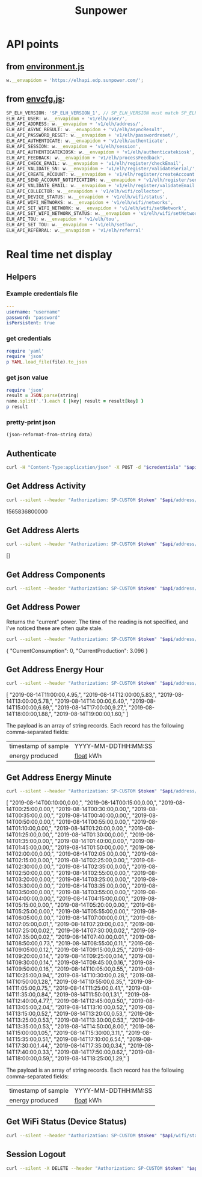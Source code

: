 #+TITLE: Sunpower
#+DESCRIPTION: Unofficial tests of apparent Sunpower API

[[https://codeclimate.com/github/jeffkowalski/sunpower/badges/gpa.svg]]

* API points
** from [[https://monitor.us.sunpower.com/v08122019100840/environment.js][environment.js]]
#+BEGIN_SRC javascript
w.__envapidom = 'https://elhapi.edp.sunpower.com/';
#+END_SRC

** from [[https://monitor.us.sunpower.com/v08122019100840/envcfg.js][envcfg.js]]:
#+BEGIN_SRC javascript
SP_ELH_VERSION: 'SP_ELH_VERSION_1', // SP_ELH_VERSION must match SP_ELH_VERSION lambda variable in ElhApi cloudformation
ELH_API_USER: w.__envapidom + 'v1/elh/user/',
ELH_API_ADDRESS: w.__envapidom + 'v1/elh/address/',
ELH_API_ASYNC_RESULT: w.__envapidom + 'v1/elh/asyncResult',
ELH_API_PASSWORD_RESET: w.__envapidom + 'v1/elh/passwordreset/',
ELH_API_AUTHENTICATE: w.__envapidom + 'v1/elh/authenticate',
ELH_API_SESSION: w.__envapidom + 'v1/elh/session',
ELH_API_AUTHENTICATEKIOSK: w.__envapidom + 'v1/elh/authenticatekiosk',
ELH_API_FEEDBACK: w.__envapidom + 'v1/elh/processFeedback',
ELH_API_CHECK_EMAIL: w.__envapidom + 'v1/elh/register/checkEmail',
ELP_API_VALIDATE_SN: w.__envapidom + 'v1/elh/register/validateSerial/',
ELH_API_CREATE_ACCOUNT: w.__envapidom + 'v1/elh/register/createAccount',
ELH_API_SEND_ACCOUNT_NOTIFICATION: w.__envapidom + 'v1/elh/register/sendAccountNotification',
ELH_API_VALIDATE_EMAIL: w.__envapidom + 'v1/elh/register/validateEmail',
ELH_API_COLLECTOR: w.__envapidom + 'v1/elh/wifi/collector',
ELH_API_DEVICE_STATUS: w.__envapidom + 'v1/elh/wifi/status',
ELH_API_WIFI_NETWORKS: w.__envapidom + 'v1/elh/wifi/networks',
ELH_API_SET_WIFI_NETWORK: w.__envapidom + 'v1/elh/wifi/setNetwork',
ELH_API_SET_WIFI_NETWORK_STATUS: w.__envapidom + 'v1/elh/wifi/setNetwork/status',
ELH_API_TOU: w.__envapidom + 'v1/elh/tou',
ELH_API_SET_TOU: w.__envapidom + 'v1/elh/setTou',
ELH_API_REFERRAL: w.__envapidom + 'v1/elh/referral'
#+END_SRC

* Real time net display
** Helpers
*** Example credentials file
#+BEGIN_SRC yaml
---
username: "username"
password: "password"
isPersistent: true
#+END_SRC

*** get credentials
#+NAME: get-credentials
#+BEGIN_SRC ruby :results raw silent :var file="/home/jeff/.credentials/sunpower.yaml"
require 'yaml'
require 'json'
p YAML.load_file(file).to_json
#+END_SRC

*** get json value
#+NAME: get-json-value
#+BEGIN_SRC ruby :results raw silent :var string="" :var name=""
require 'json'
result = JSON.parse(string)
name.split('.').each { |key| result = result[key] }
p result
#+END_SRC

*** pretty-print json
#+NAME: jq
#+BEGIN_SRC emacs-lisp :var data=""
(json-reformat-from-string data)
#+END_SRC

** Authenticate
#+NAME: Authenticate
#+BEGIN_SRC bash  :results raw replace drawer :var credentials=get-credentials(file="/home/jeff/.credentials/sunpower.yaml") :var api="https://elhapi.edp.sunpower.com/v1/elh"
curl -H "Content-Type:application/json" -X POST -d "$credentials" "$api/authenticate"
#+END_SRC

#+RESULTS: Authenticate

** Get Address Activity
#+NAME: AddressActivity
#+BEGIN_SRC sh :results raw replace drawer :var token=get-json-value(string=Authenticate,name="tokenID") :var address=get-json-value(string=Authenticate,name="addressId") :var api="https://elhapi.edp.sunpower.com/v1/elh" :post jq(data=*this*)
curl --silent --header "Authorization: SP-CUSTOM $token" "$api/address/$address/activity?async=false"
#+END_SRC

#+RESULTS: AddressActivity
:results:
1565836800000
:end:

** Get Address Alerts
#+NAME: Alerts
#+BEGIN_SRC sh :results raw replace drawer :var token=get-json-value(string=Authenticate,name="tokenID") :var address=get-json-value(string=Authenticate,name="addressId") :var api="https://elhapi.edp.sunpower.com/v1/elh" :post jq(data=*this*)
curl --silent --header "Authorization: SP-CUSTOM $token" "$api/address/$address/alerts?async=false"
#+END_SRC

#+RESULTS: Alerts
:results:
[]
:end:

** Get Address Components
#+NAME: Components
#+BEGIN_SRC sh :results raw replace drawer :var token=get-json-value(string=Authenticate,name="tokenID") :var address=get-json-value(string=Authenticate,name="addressId") :var api="https://elhapi.edp.sunpower.com/v1/elh" :post jq(data=*this*)
curl --silent --header "Authorization: SP-CUSTOM $token" "$api/address/$address/components"
#+END_SRC

#+RESULTS: Components

** Get Address Power
Returns the "current" power.  The time of the reading is not specified, and I've noticed these are often quite stale.

#+NAME: AddressPower
#+BEGIN_SRC sh :results raw replace drawer :var token=get-json-value(string=Authenticate,name="tokenID") :var address=get-json-value(string=Authenticate,name="addressId") :var api="https://elhapi.edp.sunpower.com/v1/elh" :post jq(data=*this*)
curl --silent --header "Authorization: SP-CUSTOM $token" "$api/address/$address/power?async=false"
#+END_SRC

#+RESULTS: AddressPower
:results:
{
    "CurrentConsumption": 0,
    "CurrentProduction": 3.096
}
:end:

** Get Address Energy Hour
#+NAME: AddressEnergyHour
#+BEGIN_SRC sh :results raw replace drawer :var token=get-json-value(string=Authenticate,name="tokenID") :var address=get-json-value(string=Authenticate,name="addressId") :var api="https://elhapi.edp.sunpower.com/v1/elh" :post jq(data=*this*)
curl --silent --header "Authorization: SP-CUSTOM $token" "$api/address/$address/energy/hour?async=false&startepm=1565805600000"
#+END_SRC

#+RESULTS: AddressEnergyHour
:results:
[
    "2019-08-14T11:00:00,4.95,",
    "2019-08-14T12:00:00,5.83,",
    "2019-08-14T13:00:00,5.78,",
    "2019-08-14T14:00:00,6.40,",
    "2019-08-14T15:00:00,6.69,",
    "2019-08-14T17:00:00,9.27,",
    "2019-08-14T18:00:00,1.88,",
    "2019-08-14T19:00:00,1.60,"
]
:end:


The payload is an array of string records.
Each record has the following comma-separated fields:
| timestamp of sample | YYYY-MM-DDTHH:MM:SS |
| energy produced     | _float_ kWh         |

** Get Address Energy Minute
#+NAME: AddressEnergyMinute
#+BEGIN_SRC sh :results raw replace drawer :var token=get-json-value(string=Authenticate,name="tokenID") :var address=get-json-value(string=Authenticate,name="addressId") :var api="https://elhapi.edp.sunpower.com/v1/elh" :post jq(data=*this*)
curl --silent --header "Authorization: SP-CUSTOM $token" "$api/address/$address/energy/minute?endepm=1565827200000&startepm=1565740800000"
#+END_SRC

#+RESULTS: AddressEnergyMinute
:results:
[
    "2019-08-14T00:10:00,0.00,",
    "2019-08-14T00:15:00,0.00,",
    "2019-08-14T00:25:00,0.00,",
    "2019-08-14T00:30:00,0.00,",
    "2019-08-14T00:35:00,0.00,",
    "2019-08-14T00:40:00,0.00,",
    "2019-08-14T00:50:00,0.00,",
    "2019-08-14T00:55:00,0.00,",
    "2019-08-14T01:10:00,0.00,",
    "2019-08-14T01:20:00,0.00,",
    "2019-08-14T01:25:00,0.00,",
    "2019-08-14T01:30:00,0.00,",
    "2019-08-14T01:35:00,0.00,",
    "2019-08-14T01:40:00,0.00,",
    "2019-08-14T01:45:00,0.00,",
    "2019-08-14T01:50:00,0.00,",
    "2019-08-14T02:00:00,0.00,",
    "2019-08-14T02:05:00,0.00,",
    "2019-08-14T02:15:00,0.00,",
    "2019-08-14T02:25:00,0.00,",
    "2019-08-14T02:30:00,0.00,",
    "2019-08-14T02:35:00,0.00,",
    "2019-08-14T02:50:00,0.00,",
    "2019-08-14T02:55:00,0.00,",
    "2019-08-14T03:20:00,0.00,",
    "2019-08-14T03:25:00,0.00,",
    "2019-08-14T03:30:00,0.00,",
    "2019-08-14T03:35:00,0.00,",
    "2019-08-14T03:50:00,0.00,",
    "2019-08-14T03:55:00,0.00,",
    "2019-08-14T04:00:00,0.00,",
    "2019-08-14T04:15:00,0.00,",
    "2019-08-14T05:15:00,0.00,",
    "2019-08-14T05:20:00,0.00,",
    "2019-08-14T05:25:00,0.00,",
    "2019-08-14T05:55:00,0.00,",
    "2019-08-14T06:05:00,0.00,",
    "2019-08-14T07:00:00,0.01,",
    "2019-08-14T07:05:00,0.01,",
    "2019-08-14T07:20:00,0.03,",
    "2019-08-14T07:25:00,0.02,",
    "2019-08-14T07:30:00,0.02,",
    "2019-08-14T07:35:00,0.02,",
    "2019-08-14T07:40:00,0.01,",
    "2019-08-14T08:50:00,0.73,",
    "2019-08-14T08:55:00,0.11,",
    "2019-08-14T09:05:00,0.12,",
    "2019-08-14T09:15:00,0.25,",
    "2019-08-14T09:20:00,0.14,",
    "2019-08-14T09:25:00,0.14,",
    "2019-08-14T09:30:00,0.14,",
    "2019-08-14T09:45:00,0.16,",
    "2019-08-14T09:50:00,0.16,",
    "2019-08-14T10:05:00,0.55,",
    "2019-08-14T10:25:00,0.94,",
    "2019-08-14T10:30:00,0.28,",
    "2019-08-14T10:50:00,1.28,",
    "2019-08-14T10:55:00,0.35,",
    "2019-08-14T11:05:00,0.75,",
    "2019-08-14T11:25:00,0.41,",
    "2019-08-14T11:35:00,0.84,",
    "2019-08-14T11:50:00,1.31,",
    "2019-08-14T12:40:00,4.77,",
    "2019-08-14T12:45:00,0.50,",
    "2019-08-14T13:05:00,2.04,",
    "2019-08-14T13:10:00,0.52,",
    "2019-08-14T13:15:00,0.52,",
    "2019-08-14T13:20:00,0.53,",
    "2019-08-14T13:25:00,0.53,",
    "2019-08-14T13:30:00,0.53,",
    "2019-08-14T13:35:00,0.53,",
    "2019-08-14T14:50:00,8.00,",
    "2019-08-14T15:00:00,1.05,",
    "2019-08-14T15:30:00,3.11,",
    "2019-08-14T15:35:00,0.51,",
    "2019-08-14T17:10:00,6.54,",
    "2019-08-14T17:30:00,1.44,",
    "2019-08-14T17:35:00,0.34,",
    "2019-08-14T17:40:00,0.33,",
    "2019-08-14T17:50:00,0.62,",
    "2019-08-14T18:00:00,0.59,",
    "2019-08-14T18:25:00,1.29,"
]
:end:

The payload is an array of string records.
Each record has the following comma-separated fields:
| timestamp of sample | YYYY-MM-DDTHH:MM:SS |
| energy produced     | _float_ kWh         |

** Get WiFi Status (Device Status)
#+NAME: WiFiStatus
#+BEGIN_SRC sh :results raw replace drawer :var token=get-json-value(string=Authenticate,name="tokenID") :var address=get-json-value(string=Authenticate,name="addressId") :var api="https://elhapi.edp.sunpower.com/v1/elh" :post jq(data=*this*)
curl --silent --header "Authorization: SP-CUSTOM $token" "$api/wifi/status?cacheBreaker=1565824273640&serialNumber=ZT163185000441C1876"
#+END_SRC

#+RESULTS: WiFiStatus
** Session Logout
#+NAME: SessionLogout
#+BEGIN_SRC sh :results raw replace drawer :var token=get-json-value(string=Authenticate,name="tokenID") :var api="https://elhapi.edp.sunpower.com/v1/elh"
curl --silent -X DELETE --header "Authorization: SP-CUSTOM $token" "$api/session"
#+END_SRC

#+RESULTS: SessionLogout
:results:
:end:
